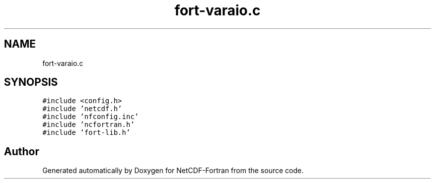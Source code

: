 .TH "fort-varaio.c" 3 "Wed Jan 17 2018" "Version 4.5.0-development" "NetCDF-Fortran" \" -*- nroff -*-
.ad l
.nh
.SH NAME
fort-varaio.c
.SH SYNOPSIS
.br
.PP
\fC#include <config\&.h>\fP
.br
\fC#include 'netcdf\&.h'\fP
.br
\fC#include 'nfconfig\&.inc'\fP
.br
\fC#include 'ncfortran\&.h'\fP
.br
\fC#include 'fort\-lib\&.h'\fP
.br

.SH "Author"
.PP 
Generated automatically by Doxygen for NetCDF-Fortran from the source code\&.
